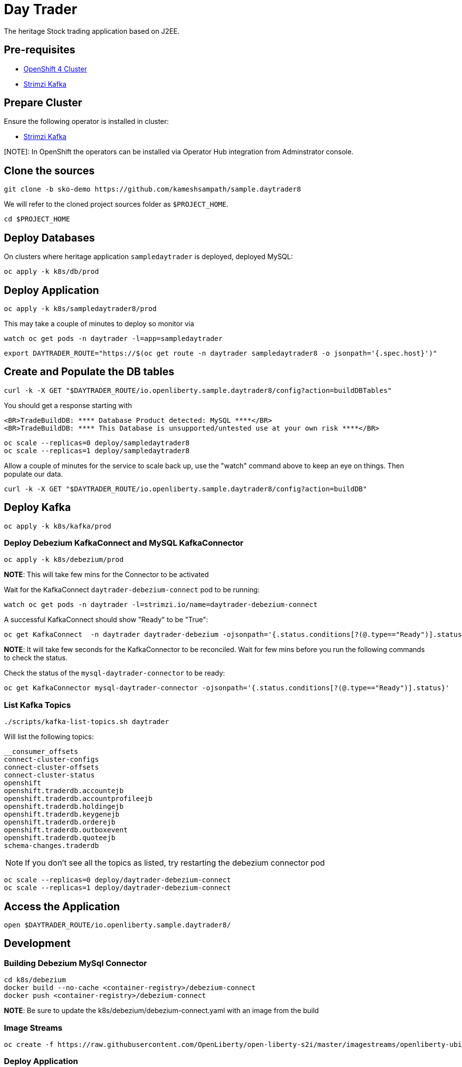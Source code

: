 = Day Trader

The heritage Stock trading application based on J2EE.

== Pre-requisites

* https://try.openshift.com[OpenShift 4 Cluster]
* https://strimzi.io[Strimzi Kafka]

== Prepare Cluster

Ensure the following operator is installed in cluster:

- https://operatorhub.io/operator/strimzi-kafka-operator[Strimzi Kafka]

[NOTE]: In OpenShift the operators can be installed via Operator Hub integration from Adminstrator console.

== Clone the sources

[source,bash]
----
git clone -b sko-demo https://github.com/kameshsampath/sample.daytrader8
----

We will refer to the cloned project sources folder as `$PROJECT_HOME`.

[source,bash]
----
cd $PROJECT_HOME
----

== Deploy Databases

On clusters where heritage application `sampledaytrader` is deployed, deployed MySQL:

[source,shell script]
----
oc apply -k k8s/db/prod

----

== Deploy Application

[source,shell script]
----
oc apply -k k8s/sampledaytrader8/prod
----

This may take a couple of minutes to deploy so monitor via

[source,shell script]
----
watch oc get pods -n daytrader -l=app=sampledaytrader
----


[source,shell script]
----
export DAYTRADER_ROUTE="https://$(oc get route -n daytrader sampledaytrader8 -o jsonpath='{.spec.host}')"
----

== Create and Populate the DB tables

[source,shell script]
----
curl -k -X GET "$DAYTRADER_ROUTE/io.openliberty.sample.daytrader8/config?action=buildDBTables"
----

You should get a response starting with

----
<BR>TradeBuildDB: **** Database Product detected: MySQL ****</BR>
<BR>TradeBuildDB: **** This Database is unsupported/untested use at your own risk ****</BR>

----

[source,shell script]
----
oc scale --replicas=0 deploy/sampledaytrader8
oc scale --replicas=1 deploy/sampledaytrader8
----

Allow a couple of minutes for the service to scale back up, use the "watch" command above to keep an eye on things. Then populate our data.

[source,shell script]
----
curl -k -X GET "$DAYTRADER_ROUTE/io.openliberty.sample.daytrader8/config?action=buildDB"
----


== Deploy Kafka

[source,shell script]
----
oc apply -k k8s/kafka/prod

----

=== Deploy Debezium KafkaConnect and MySQL KafkaConnector

[source,shell script]
----
oc apply -k k8s/debezium/prod
----

*NOTE*: This will take few mins for the Connector to be activated

Wait for the KafkaConnect `daytrader-debezium-connect` pod to be running:

[source,shell script]
----
watch oc get pods -n daytrader -l=strimzi.io/name=daytrader-debezium-connect
----

A successful KafkaConnect should show "Ready" to be "True":

[source,shell script]
----
oc get KafkaConnect  -n daytrader daytrader-debezium -ojsonpath='{.status.conditions[?(@.type=="Ready")].status}'
----

*NOTE*: It will take few seconds for the KafkaConnector to be reconciled. Wait for few mins before you run the following commands to check the status.

Check the status of the `mysql-daytrader-connector` to be ready:

[source,shell script]
----
oc get KafkaConnector mysql-daytrader-connector -ojsonpath='{.status.conditions[?(@.type=="Ready")].status}'
----

=== List Kafka Topics

[source,shell script]
----
./scripts/kafka-list-topics.sh daytrader
----

Will list the following topics:

[source,text]
----
__consumer_offsets
connect-cluster-configs
connect-cluster-offsets
connect-cluster-status
openshift
openshift.traderdb.accountejb
openshift.traderdb.accountprofileejb
openshift.traderdb.holdingejb
openshift.traderdb.keygenejb
openshift.traderdb.orderejb
openshift.traderdb.outboxevent
openshift.traderdb.quoteejb
schema-changes.traderdb
----

NOTE: If you don't see all the topics as listed, try restarting the debezium connector pod

[source,shell script]
----
oc scale --replicas=0 deploy/daytrader-debezium-connect
oc scale --replicas=1 deploy/daytrader-debezium-connect
----

== Access the Application

[source,shell script]
----
open $DAYTRADER_ROUTE/io.openliberty.sample.daytrader8/
----

== Development

=== Building Debezium MySql Connector

[source,shell script]
----
cd k8s/debezium
docker build --no-cache <container-registry>/debezium-connect
docker push <container-registry>/debezium-connect
----

*NOTE*: Be sure to update the k8s/debezium/debezium-connect.yaml with an image from the build

=== Image Streams

[source,shell script]
----
oc create -f https://raw.githubusercontent.com/OpenLiberty/open-liberty-s2i/master/imagestreams/openliberty-ubi-min.json
----

=== Deploy Application

[source,shell script]
----
oc new-app openliberty:~https://github.com/kameshsampath/sample.daytrader8#sko-demo -n daytrader-dev
----

[source,shell script]
----
oc create route edge --service=sampledaytrader8 --port=9080 daytrader
export DAYTRADER_ROUTE="https://$(oc get route daytrader -ojsonpath='{.spec.host}')"
----
